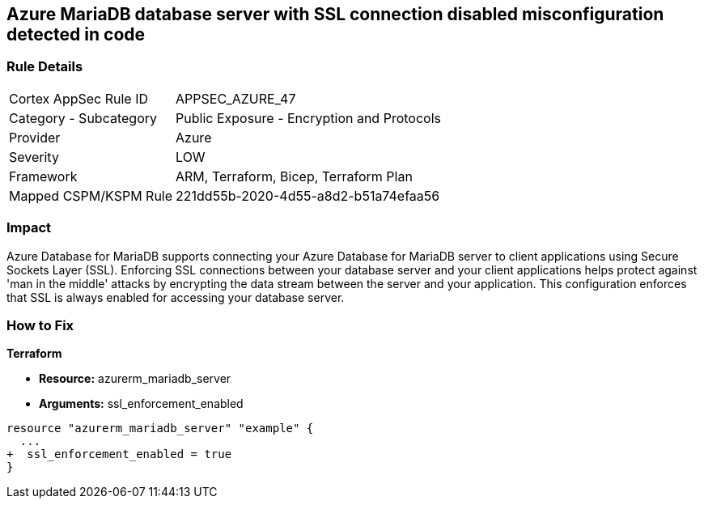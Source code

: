 == Azure MariaDB database server with SSL connection disabled misconfiguration detected in code
// Azure MariaDB Database Server SSL connection disabled


=== Rule Details

[cols="1,2"]
|===
|Cortex AppSec Rule ID |APPSEC_AZURE_47
|Category - Subcategory |Public Exposure - Encryption and Protocols
|Provider |Azure
|Severity |LOW
|Framework |ARM, Terraform, Bicep, Terraform Plan
|Mapped CSPM/KSPM Rule |221dd55b-2020-4d55-a8d2-b51a74efaa56
|===
 



=== Impact
Azure Database for MariaDB supports connecting your Azure Database for MariaDB server to client applications using Secure Sockets Layer (SSL).
Enforcing SSL connections between your database server and your client applications helps protect against 'man in the middle' attacks by encrypting the data stream between the server and your application.
This configuration enforces that SSL is always enabled for accessing your database server.

=== How to Fix


*Terraform* 


* *Resource:* azurerm_mariadb_server
* *Arguments:* ssl_enforcement_enabled


[source,go]
----
resource "azurerm_mariadb_server" "example" {
  ...
+  ssl_enforcement_enabled = true
}
----

